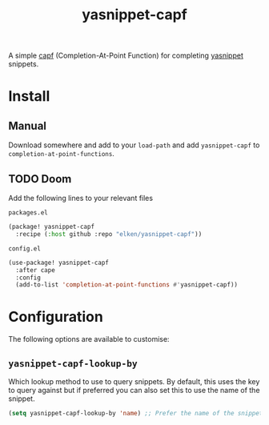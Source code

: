 #+title: yasnippet-capf

A simple [[https://www.gnu.org/software/emacs/manual/html_node/elisp/Completion-in-Buffers.html][capf]] (Completion-At-Point Function) for completing [[https://github.com/joaotavora/yasnippet][yasnippet]] snippets.

* Install
** Manual
Download somewhere and add to your =load-path= and add =yasnippet-capf= to =completion-at-point-functions=.
** TODO Doom
Add the following lines to your relevant files

=packages.el=
#+begin_src emacs-lisp
(package! yasnippet-capf
  :recipe (:host github :repo "elken/yasnippet-capf"))
#+end_src

=config.el=
#+begin_src emacs-lisp
(use-package! yasnippet-capf
  :after cape
  :config
  (add-to-list 'completion-at-point-functions #'yasnippet-capf))
#+end_src

* Configuration
The following options are available to customise:
** =yasnippet-capf-lookup-by=
Which lookup method to use to query snippets. By default, this uses the key to query against but if preferred you can also set this to use the name of the snippet.

#+begin_src emacs-lisp
(setq yasnippet-capf-lookup-by 'name) ;; Prefer the name of the snippet instead
#+end_src
